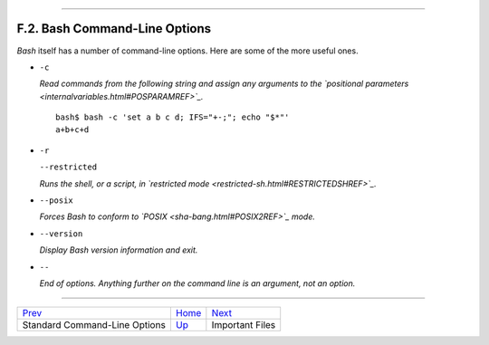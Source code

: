+-----------------------------------+------------------------------------+------------------------+
| Advanced Bash-Scripting Guide:    |
+===================================+====================================+========================+
| `Prev <standard-options.html>`_   | Appendix F. Command-Line Options   | `Next <files.html>`_   |
+-----------------------------------+------------------------------------+------------------------+

--------------

F.2. Bash Command-Line Options
==============================

*Bash* itself has a number of command-line options. Here are some of the
more useful ones.

-  ``-c``

   *Read commands from the following string and assign any arguments to
   the `positional parameters <internalvariables.html#POSPARAMREF>`_.*

   ::

       bash$ bash -c 'set a b c d; IFS="+-;"; echo "$*"'
       a+b+c+d
                 

-  ``-r``

   ``--restricted``

   *Runs the shell, or a script, in `restricted
   mode <restricted-sh.html#RESTRICTEDSHREF>`_.*

-  ``--posix``

   *Forces Bash to conform to `POSIX <sha-bang.html#POSIX2REF>`_ mode.*

-  ``--version``

   *Display Bash version information and exit.*

-  ``--``

   *End of options. Anything further on the command line is an argument,
   not an option.*

--------------

+-----------------------------------+-------------------------------------+------------------------+
| `Prev <standard-options.html>`_   | `Home <index.html>`_                | `Next <files.html>`_   |
+-----------------------------------+-------------------------------------+------------------------+
| Standard Command-Line Options     | `Up <command-line-options.html>`_   | Important Files        |
+-----------------------------------+-------------------------------------+------------------------+

